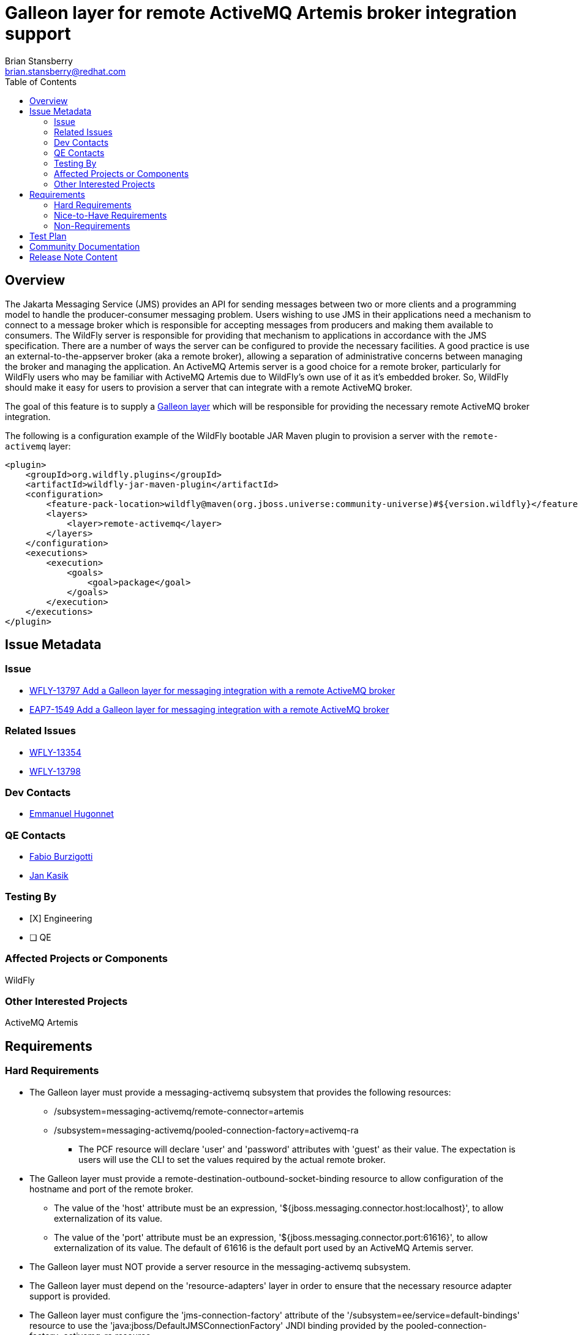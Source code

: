 = Galleon layer for remote ActiveMQ Artemis broker integration support
:author:            Brian Stansberry
:email:             brian.stansberry@redhat.com
:toc:               left
:icons:             font
:idprefix:
:idseparator:       -

== Overview

The Jakarta Messaging Service (JMS) provides an API for sending messages between two or more clients and a programming model to handle the producer-consumer messaging problem.
Users wishing to use JMS in their applications need a mechanism to connect to a message broker which is responsible for accepting messages from producers and making them available
to consumers. The WildFly server is responsible for providing that mechanism to applications in accordance with the JMS specification. There are a number of ways the server
can be configured to provide the necessary facilities. A good practice is use an external-to-the-appserver broker (aka a remote broker), allowing a separation of administrative concerns between
managing the broker and managing the application. An ActiveMQ Artemis server is a good choice for a remote broker, particularly for WildFly users who may be familiar with
ActiveMQ Artemis due to WildFly's own use of it as it's embedded broker. So, WildFly should make it easy for users to provision a server that can integrate with a remote ActiveMQ broker.

The goal of this feature is to supply a https://docs.wildfly.org/galleon/#_layers[Galleon layer] which will be responsible for providing the necessary remote ActiveMQ broker integration.

The following is a configuration example of the WildFly bootable JAR Maven plugin to provision a server with the `remote-activemq` layer:

[source,xml]
----
<plugin>
    <groupId>org.wildfly.plugins</groupId>
    <artifactId>wildfly-jar-maven-plugin</artifactId>
    <configuration>
        <feature-pack-location>wildfly@maven(org.jboss.universe:community-universe)#${version.wildfly}</feature-pack-location>
        <layers>
            <layer>remote-activemq</layer>
        </layers>
    </configuration>
    <executions>
        <execution>
            <goals>
                <goal>package</goal>
            </goals>
        </execution>
    </executions>
</plugin>
----

== Issue Metadata

=== Issue

* https://issues.jboss.org/browse/WFLY-13797[WFLY-13797 Add a Galleon layer for messaging integration with a remote ActiveMQ broker]
* https://issues.redhat.com/browse/EAP7-1549[EAP7-1549 Add a Galleon layer for messaging integration with a remote ActiveMQ broker]

=== Related Issues

* https://issues.jboss.org/browse/WFLY-13354[WFLY-13354]
* https://issues.jboss.org/browse/WFLY-13798[WFLY-13798]

=== Dev Contacts

* mailto:ehugonne@redhat.com[Emmanuel Hugonnet]

=== QE Contacts

* mailto:fburzigo@redhat.com[Fabio Burzigotti]
* mailto:jkasik@redhat.com[Jan Kasik]

=== Testing By

* [X] Engineering

* [ ] QE

=== Affected Projects or Components

WildFly

=== Other Interested Projects

ActiveMQ Artemis

== Requirements

=== Hard Requirements

* The Galleon layer must provide a messaging-activemq subsystem that provides the following resources:
** /subsystem=messaging-activemq/remote-connector=artemis
** /subsystem=messaging-activemq/pooled-connection-factory=activemq-ra
*** The PCF resource will declare 'user' and 'password' attributes with 'guest' as their value. The expectation is users will use the CLI to set the values required by the actual remote broker.
* The Galleon layer must provide a remote-destination-outbound-socket-binding resource to allow configuration of the hostname and port of the remote broker.
** The value of the 'host' attribute must be an expression, '${jboss.messaging.connector.host:localhost}', to allow externalization of its value. 
** The value of the 'port' attribute must be an expression, '${jboss.messaging.connector.port:61616}', to allow externalization of its value. The default of 61616 is the default port used by an ActiveMQ Artemis server.
* The Galleon layer must NOT provide a server resource in the messaging-activemq subsystem.
* The Galleon layer must depend on the 'resource-adapters' layer in order to ensure that the necessary resource adapter support is provided.
* The Galleon layer must configure the 'jms-connection-factory' attribute of the '/subsystem=ee/service=default-bindings' resource to use the 'java:jboss/DefaultJMSConnectionFactory' JNDI binding provided by the pooled-connection-factory=activemq-ra resource.

=== Nice-to-Have Requirements

N/A

=== Non-Requirements

* The remote-activemq layer does not expose a management interface nor does it accept incoming connections. That means it doesn't need to depend on any security subsystems.
* The messaging-activemq subsystem depends on modules that provide libraries needed to run ActiveMQ Artemis as an embedded broker. These same libraries are used to handle connecting to a remote broker. It is not a requirement of this issue to eliminate dependencies on libraries unrelated to the remote-broker use case, although it is acceptable to do so if possible.

== Test Plan

The test coverage of the Galleon layer added by this proposal is divided in three main groups:

. Testing the Galleon layer provisioning. This testing is done by https://github.com/wildfly/wildfly/blob/master/testsuite/layers/src/test/java/org/jboss/as/test/layers/LayersTestCase.java[LayersTestCase]. The testsuite will be modified to add a new server provisioned with this layer in isolation and with this layer combined with all the layers. For each kind of provisioning, this test does the following:

.. Verifies the provisioned modules are the expected ones.
.. Verifies the provisioned server starts successfully.

. Execution of existing WildFly tests related to interaction with a remote broker. Reuse the existing tests available in the WildFly test suite, which are directly testing this layer's functionalities, and execute them on a server installation provisioned with this layer.

. Execution of existing WildFly tests related to interaction with a messaging broker, where the purpose of the test is not to test embedded broker functionality. Most such tests do assume an embedded broker, as WildFly's standard configuration historical includes one. For these we will reuse the existing tests available in the WildFly test suite, but adapted to run with a remote broker configuration, and execute them on a server installation provisioned with this layer.

Note that some of the coverage in the 3rd category of tests may be delivered as part of other features, e.g. Galleon layers for EJB (WFLY-13354). Tests of EJB interaction with a broker require both an EJB layer and a broker layer.

== Community Documentation

Community documentation plan is adding the layer to https://docs.wildfly.org/20/Admin_Guide.html#wildfly-galleon-layers[WildFly Galleon layers] in the section it belongs to.

== Release Note Content

A Galleon layer to provide support for Jakarta Messaging Service (JMS) integration with a remote ActiveMQ Artemis broker.